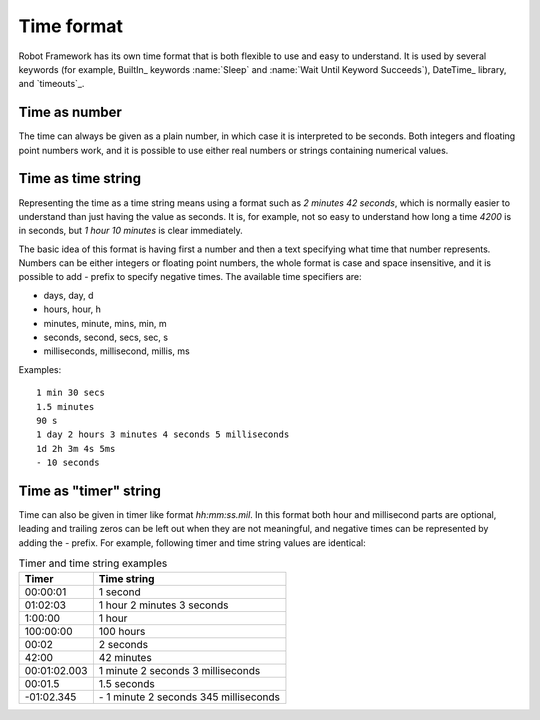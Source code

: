 Time format
===========

Robot Framework has its own time format that is both flexible to use and easy
to understand. It is used by several keywords (for example, BuiltIn_ keywords
:name:`Sleep` and :name:`Wait Until Keyword Succeeds`), DateTime_ library, and
`timeouts`_.

Time as number
--------------

The time can always be given as a plain number, in which case it is
interpreted to be seconds. Both integers and floating point numbers
work, and it is possible to use either real numbers or strings
containing numerical values.

Time as time string
-------------------

Representing the time as a time string means using a format such as
`2 minutes 42 seconds`, which is normally easier to understand than
just having the value as seconds. It is, for example, not so easy to
understand how long a time `4200` is in seconds, but
`1 hour 10 minutes` is clear immediately.

The basic idea of this format is having first a number and then a text
specifying what time that number represents. Numbers can be either
integers or floating point numbers, the whole format is case and space
insensitive, and it is possible to add `-` prefix to specify negative
times. The available time specifiers are:

* days, day, d
* hours, hour, h
* minutes, minute, mins, min, m
* seconds, second, secs, sec, s
* milliseconds, millisecond, millis, ms

Examples::

   1 min 30 secs
   1.5 minutes
   90 s
   1 day 2 hours 3 minutes 4 seconds 5 milliseconds
   1d 2h 3m 4s 5ms
   - 10 seconds

Time as "timer" string
----------------------

Time can also be given in timer like
format `hh:mm:ss.mil`. In this format  both hour and millisecond parts
are optional, leading and trailing zeros can be left out when they are not
meaningful, and negative times can be represented by adding the `-`
prefix. For example, following timer and time string values are identical:

.. table:: Timer and time string examples
   :class: tabular

   ============  ======================================
      Timer                   Time string
   ============  ======================================
   00:00:01      1 second
   01:02:03      1 hour 2 minutes 3 seconds
   1:00:00       1 hour
   100:00:00     100 hours
   00:02         2 seconds
   42:00         42 minutes
   00:01:02.003  1 minute 2 seconds 3 milliseconds
   00:01.5       1.5 seconds
   -01:02.345    \- 1 minute 2 seconds 345 milliseconds
   ============  ======================================
